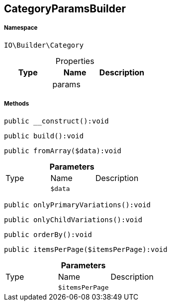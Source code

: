:table-caption!:
:example-caption!:
:source-highlighter: prettify
:sectids!:
[[io__categoryparamsbuilder]]
== CategoryParamsBuilder





===== Namespace

`IO\Builder\Category`





.Properties
|===
|Type |Name |Description

|
    |params
    |
|===


===== Methods

[source%nowrap, php]
----

public __construct():void

----

    







[source%nowrap, php]
----

public build():void

----

    







[source%nowrap, php]
----

public fromArray($data):void

----

    







.*Parameters*
|===
|Type |Name |Description
|
a|`$data`
|
|===


[source%nowrap, php]
----

public onlyPrimaryVariations():void

----

    







[source%nowrap, php]
----

public onlyChildVariations():void

----

    







[source%nowrap, php]
----

public orderBy():void

----

    







[source%nowrap, php]
----

public itemsPerPage($itemsPerPage):void

----

    







.*Parameters*
|===
|Type |Name |Description
|
a|`$itemsPerPage`
|
|===


